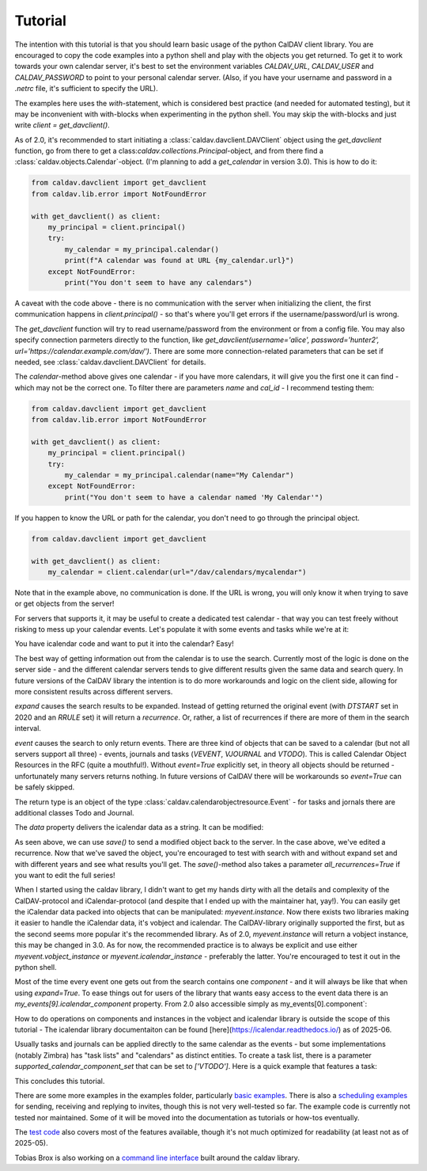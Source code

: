 ========
Tutorial
========

The intention with this tutorial is that you should learn basic usage
of the python CalDAV client library.  You are encouraged to copy the
code examples into a python shell and play with the objects you get
returned.  To get it to work towards your own calendar server, it's
best to set the environment variables `CALDAV_URL`, `CALDAV_USER` and
`CALDAV_PASSWORD` to point to your personal calendar server.  (Also,
if you have your username and password in a `.netrc` file, it's
sufficient to specify the URL).

The examples here uses the `with`-statement, which is considered best
practice (and needed for automated testing), but it may be
inconvenient with with-blocks when experimenting in the python shell.
You may skip the with-blocks and just write `client = get_davclient()`.


As of 2.0, it's recommended to start initiating a
:class:`caldav.davclient.DAVClient` object using the `get_davclient`
function, go from there to get a
class:`caldav.collections.Principal`-object, and from there find a
:class:`caldav.objects.Calendar`-object.  (I'm planning to add a
`get_calendar` in version 3.0).  This is how to do it:

.. code-block:: python

    from caldav.davclient import get_davclient
    from caldav.lib.error import NotFoundError

    with get_davclient() as client:
        my_principal = client.principal()
        try:
            my_calendar = my_principal.calendar()
            print(f"A calendar was found at URL {my_calendar.url}")
        except NotFoundError:
            print("You don't seem to have any calendars")

A caveat with the code above - there is no communication with the
server when initializing the client, the first communication happens
in `client.principal()` - so that's where you'll get errors if the
username/password/url is wrong.

The `get_davclient` function will try to read username/password from
the environment or from a config file.  You may also specify
connection parmeters directly to the function, like
`get_davclient(username='alice', password='hunter2',
url='https://calendar.example.com/dav/')`.  There are some more
connection-related parameters that can be set if needed, see
:class:`caldav.davclient.DAVClient` for details.

The `calendar`-method above gives one calendar - if you have more
calendars, it will give you the first one it can find - which may not
be the correct one.  To filter there are parameters `name` and
`cal_id` - I recommend testing them:

.. code-block:: python

    from caldav.davclient import get_davclient
    from caldav.lib.error import NotFoundError

    with get_davclient() as client:
        my_principal = client.principal()
        try:
            my_calendar = my_principal.calendar(name="My Calendar")
        except NotFoundError:
            print("You don't seem to have a calendar named 'My Calendar'")

If you happen to know the URL or path for the calendar, you don't need
to go through the principal object.

.. code-block:: python

    from caldav.davclient import get_davclient

    with get_davclient() as client:
        my_calendar = client.calendar(url="/dav/calendars/mycalendar")

Note that in the example above, no communication is done.  If the URL is wrong, you will only know it when trying to save or get objects from the server!

For servers that supports it, it may be useful to create a dedicated test calendar - that way you can test freely without risking to mess up your calendar events.  Let's populate it with some events and tasks while we're at it:

.. code-block: python

    from caldav.davclient import get_davclient
    import datetime

    with get_davclient() as client:
        my_principal = client.principal()
        my_new_calendar = my_principal.make_calendar(name="Test calendar")
        may17 = my_new_calendar.save_event(
            dtstart=datetime.datetime(2020,5,17,8),
            dtend=datetime.datetime(2020,5,18,1),
            uid="may17",
            summary="Do the needful",
            rrule={'FREQ': 'YEARLY'})

You have icalendar code and want to put it into the calendar?  Easy!

.. code-block: python

    from caldav.davclient import get_davclient

    with get_davclient() as client:
        my_principal = client.principal()
        my_new_calendar = my_principal.make_calendar(name="Test calendar")
        may17 = my_new_calendar.save_event("""BEGIN:VCALENDAR
    VERSION:2.0
    PRODID:-//Example Corp.//CalDAV Client//EN
    BEGIN:VEVENT
    UID:20200516T060000Z-123401@example.com
    DTSTAMP:20200516T060000Z
    DTSTART:20200517T060000Z
    DTEND:20200517T230000Z
    RRULE:FREQ=YEARLY
    SUMMARY:Do the needful
    END:VEVENT
    END:VCALENDAR
    """)

The best way of getting information out from the calendar is to use the search.  Currently most of the logic is done on the server side - and the different calendar servers tends to give different results given the same data and search query.  In future versions of the CalDAV library the intention is to do more workarounds and logic on the client side, allowing for more consistent results across different servers.

.. code-block: python

    from caldav.davclient import get_davclient
    from datetime import date

    with get_davclient() as client:
        my_principal = client.principal()
        my_new_calendar = my_principal.make_calendar(name="Test calendar")
        my_new_calendar.save_event(
            dtstart=datetime.datetime(2023,5,17,8),
            dtend=datetime.datetime(2023,5,18,1),
            uid="may17",
            summary="Do the needful",
            rrule={'FREQ': 'YEARLY'})

        my_events = my_new_calendar.search(
            event=True,
            start=date(2026,5,1),
            end=date(2026,6,1),
            expand=True)

        assert len(my_events) == 1
        print(my_events[0].data)

`expand` causes the search results to be expanded.  Instead of getting returned the original event (with `DTSTART` set in 2020 and an `RRULE` set) it will return a *recurrence*.  Or, rather, a list of recurrences if there are more of them in the search interval.

`event` causes the search to only return events.  There are three kind of objects that can be saved to a calendar (but not all servers support all three) - events, journals and tasks (`VEVENT`, `VJOURNAL` and `VTODO`).  This is called Calendar Object Resources in the RFC (quite a mouthful!).  Without `event=True` explicitly set, in theory all objects should be returned - unfortunately many servers returns nothing.  In future versions of CalDAV there will be workarounds so `event=True` can be safely skipped.

The return type is an object of the type :class:`caldav.calendarobjectresource.Event` - for tasks and jornals there are additional classes Todo and Journal.

The `data` property delivers the icalendar data as a string.  It can be modified:

.. code-block: python

    from caldav.davclient import get_davclient
    from datetime import date

    with get_davclient() as client:
        my_principal = client.principal()
        my_new_calendar = my_principal.make_calendar(name="Test calendar")
        my_new_calendar.save_event(
            dtstart=datetime.datetime(2023,5,17,8),
            dtend=datetime.datetime(2023,5,18,1),
            uid="may17",
            summary="Do the needful",
            rrule={'FREQ': 'YEARLY'})

        my_events = my_new_calendar.search(
            start=date(2026,5,1),
            end=date(2026,6,1),
            expand=True)

        assert len(my_events) == 1
        my_events[0].data = my_events[0].data.replace("Do the needful", "Have fun!")
        my_events[0].save()

As seen above, we can use `save()` to send a modified object back to the server.  In the case above, we've edited a recurrence.  Now that we've saved the object, you're encouraged to test with search with and without expand set and with different years and see what results you'll get.  The `save()`-method also takes a parameter `all_recurrences=True` if you want to edit the full series!

When I started using the caldav library, I didn't want to get my hands dirty with all the details and complexity of the CalDAV-protocol and iCalendar-protocol (and despite that I ended up with the maintainer hat, yay!).  You can easily get the iCalendar data packed into objects that can be manipulated: `myevent.instance`.  Now there exists two libraries making it easier to handle the iCalendar data, it's vobject and icalendar.  The CalDAV-library originally supported the first, but as the second seems more popular it's the recommended library.  As of 2.0, `myevent.instance` will return a vobject instance, this may be changed in 3.0.  As for now, the recommended practice is to always be explicit and use either `myevent.vobject_instance` or `myevent.icalendar_instance` - preferably the latter.  You're encouraged to test it out in the python shell.

Most of the time every event one gets out from the search contains one *component* - and it will always be like that when using `expand=True`.  To ease things out for users of the library that wants easy access to the event data there is an `my_events[9].icalendar_component` property.  From 2.0 also accessible simply as my_events[0].component`:

.. code-block: python

    from caldav.davclient import get_davclient
    from datetime import date

    with get_davclient() as client:
        my_principal = client.principal()
        my_new_calendar = my_principal.make_calendar(name="Test calendar")
        my_new_calendar.save_event(
            dtstart=datetime.datetime(2023,5,17,8),
            dtend=datetime.datetime(2023,5,18,1),
            uid="may17",
            summary="Do the needful",
            rrule={'FREQ': 'YEARLY'})

        my_events = my_new_calendar.search(
            start=date(2026,5,1),
            end=date(2026,6,1),
            expand=True)

        assert len(my_events) == 1
        print(f"Event starts at {my_events[0].component.start}")
        my_events[0].component['summary'] = "Norwegian national day celebrations"
        my_events[0].save()

How to do operations on components and instances in the vobject and icalendar library is outside the scope of this tutorial - The icalendar library documentaiton can be found [here](https://icalendar.readthedocs.io/) as of 2025-06.

Usually tasks and journals can be applied directly to the same calendar as the events - but some implementations (notably Zimbra) has "task lists" and "calendars" as distinct entities.  To create a task list, there is a parameter `supported_calendar_component_set` that can be set to `['VTODO']`.  Here is a quick example that features a task:

.. code-block: python

    from caldav.davclient import get_davclient
    from datetime import date

    with get_davclient() as client:
        my_principal = client.principal()
        my_new_calendar = my_principal.make_calendar(
            name="Test calendar", supported_calendar_component_set=['VTODO'])
        my_new_calendar.save_todo(
            summary="prepare for the Norwegian national day", due=date(2025,5,16))

        my_tasks = my_new_calendar.search(
            todo=True)
        assert len(my_tasks) == 1
        my_tasks[0].complete()
        my_tasks = my_new_calendar.search(
            todo=True)
        assert len(my_tasks) == 0
        my_tasks = my_new_calendar.search(
            todo=True, include_completed=True)
        assert len(my_tasks) == 1

This concludes this tutorial.

There are some more examples in the examples folder, particularly `basic examples <https://github.com/python-caldav/caldav/blob/master/examples/basic_usage_examples.py>`_. There is also a `scheduling examples <https://github.com/python-caldav/caldav/blob/master/examples/scheduling_examples.py>`_ for sending, receiving and replying to invites, though this is not very well-tested so far.  The example code is currently not tested nor maintained.  Some of it will be moved into the documentation as tutorials or how-tos eventually.

The `test code <https://github.com/python-caldav/caldav/blob/master/tests/test_caldav.py>`_ also covers most of the features available, though it's not much optimized for readability (at least not as of 2025-05).

Tobias Brox is also working on a `command line interface <https://github.com/tobixen/plann>`_  built around the caldav library.
